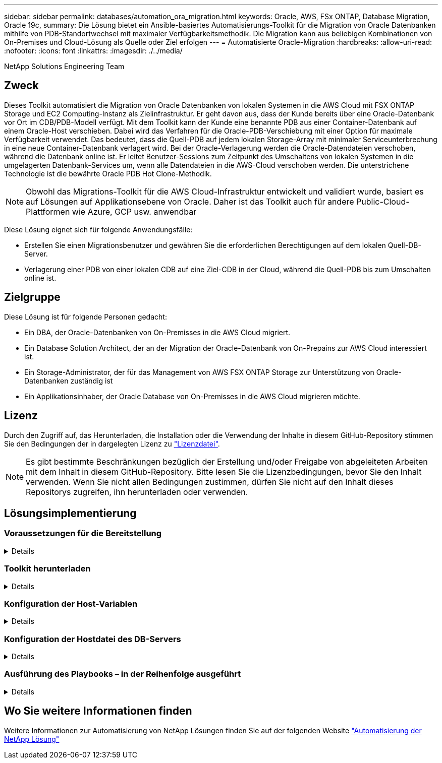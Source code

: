 ---
sidebar: sidebar 
permalink: databases/automation_ora_migration.html 
keywords: Oracle, AWS, FSx ONTAP, Database Migration, Oracle 19c, 
summary: Die Lösung bietet ein Ansible-basiertes Automatisierungs-Toolkit für die Migration von Oracle Datenbanken mithilfe von PDB-Standortwechsel mit maximaler Verfügbarkeitsmethodik. Die Migration kann aus beliebigen Kombinationen von On-Premises und Cloud-Lösung als Quelle oder Ziel erfolgen 
---
= Automatisierte Oracle-Migration
:hardbreaks:
:allow-uri-read: 
:nofooter: 
:icons: font
:linkattrs: 
:imagesdir: ./../media/


NetApp Solutions Engineering Team



== Zweck

Dieses Toolkit automatisiert die Migration von Oracle Datenbanken von lokalen Systemen in die AWS Cloud mit FSX ONTAP Storage und EC2 Computing-Instanz als Zielinfrastruktur. Er geht davon aus, dass der Kunde bereits über eine Oracle-Datenbank vor Ort im CDB/PDB-Modell verfügt. Mit dem Toolkit kann der Kunde eine benannte PDB aus einer Container-Datenbank auf einem Oracle-Host verschieben. Dabei wird das Verfahren für die Oracle-PDB-Verschiebung mit einer Option für maximale Verfügbarkeit verwendet. Das bedeutet, dass die Quell-PDB auf jedem lokalen Storage-Array mit minimaler Serviceunterbrechung in eine neue Container-Datenbank verlagert wird. Bei der Oracle-Verlagerung werden die Oracle-Datendateien verschoben, während die Datenbank online ist. Er leitet Benutzer-Sessions zum Zeitpunkt des Umschaltens von lokalen Systemen in die umgelagerten Datenbank-Services um, wenn alle Datendateien in die AWS-Cloud verschoben werden. Die unterstrichene Technologie ist die bewährte Oracle PDB Hot Clone-Methodik.


NOTE: Obwohl das Migrations-Toolkit für die AWS Cloud-Infrastruktur entwickelt und validiert wurde, basiert es auf Lösungen auf Applikationsebene von Oracle. Daher ist das Toolkit auch für andere Public-Cloud-Plattformen wie Azure, GCP usw. anwendbar

Diese Lösung eignet sich für folgende Anwendungsfälle:

* Erstellen Sie einen Migrationsbenutzer und gewähren Sie die erforderlichen Berechtigungen auf dem lokalen Quell-DB-Server.
* Verlagerung einer PDB von einer lokalen CDB auf eine Ziel-CDB in der Cloud, während die Quell-PDB bis zum Umschalten online ist.




== Zielgruppe

Diese Lösung ist für folgende Personen gedacht:

* Ein DBA, der Oracle-Datenbanken von On-Premisses in die AWS Cloud migriert.
* Ein Database Solution Architect, der an der Migration der Oracle-Datenbank von On-Prepains zur AWS Cloud interessiert ist.
* Ein Storage-Administrator, der für das Management von AWS FSX ONTAP Storage zur Unterstützung von Oracle-Datenbanken zuständig ist
* Ein Applikationsinhaber, der Oracle Database von On-Premisses in die AWS Cloud migrieren möchte.




== Lizenz

Durch den Zugriff auf, das Herunterladen, die Installation oder die Verwendung der Inhalte in diesem GitHub-Repository stimmen Sie den Bedingungen der in dargelegten Lizenz zu link:https://github.com/NetApp/na_ora_hadr_failover_resync/blob/master/LICENSE.TXT["Lizenzdatei"^].


NOTE: Es gibt bestimmte Beschränkungen bezüglich der Erstellung und/oder Freigabe von abgeleiteten Arbeiten mit dem Inhalt in diesem GitHub-Repository. Bitte lesen Sie die Lizenzbedingungen, bevor Sie den Inhalt verwenden. Wenn Sie nicht allen Bedingungen zustimmen, dürfen Sie nicht auf den Inhalt dieses Repositorys zugreifen, ihn herunterladen oder verwenden.



== Lösungsimplementierung



=== Voraussetzungen für die Bereitstellung

[%collapsible]
====
Die Bereitstellung erfordert die folgenden Voraussetzungen.

....
Ansible v.2.10 and higher
ONTAP collection 21.19.1
Python 3
Python libraries:
  netapp-lib
  xmltodict
  jmespath
....
....
Source Oracle CDB with PDBs on-premises
Target Oracle CDB in AWS hosted on FSx and EC2 instance
Source and target CDB on same version and with same options installed
....
....
Network connectivity
  Ansible controller to source CDB
  Ansible controller to target CDB
  Source CDB to target CDB on Oracle listener port (typical 1521)
....
====


=== Toolkit herunterladen

[%collapsible]
====
[source, cli]
----
git clone https://github.com/NetApp/na_ora_aws_migration.git
----
====


=== Konfiguration der Host-Variablen

[%collapsible]
====
Hostvariablen werden im Verzeichnis Host_VARs mit dem Namen {{ Host_Name }}.yml definiert. Eine Beispiel-Host-Variable Datei Host_Name.yml ist enthalten, um die typische Konfiguration zu demonstrieren. Wichtige Überlegungen:

....
Source Oracle CDB - define host specific variables for the on-prem CDB
  ansible_host: IP address of source database server host
  source_oracle_sid: source Oracle CDB instance ID
  source_pdb_name: source PDB name to migrate to cloud
  source_file_directory: file directory of source PDB data files
  target_file_directory: file directory of migrated PDB data files
....
....
Target Oracle CDB - define host specific variables for the target CDB including some variables for on-prem CDB
  ansible_host: IP address of target database server host
  target_oracle_sid: target Oracle CDB instance ID
  target_pdb_name: target PDB name to be migrated to cloud (for max availability option, the source and target PDB name must be the same)
  source_oracle_sid: source Oracle CDB instance ID
  source_pdb_name: source PDB name to be migrated to cloud
  source_port: source Oracle CDB listener port
  source_oracle_domain: source Oracle database domain name
  source_file_directory: file directory of source PDB data files
  target_file_directory: file directory of migrated PDB data files
....
====


=== Konfiguration der Hostdatei des DB-Servers

[%collapsible]
====
AWS EC2-Instanz verwenden standardmäßig die IP-Adresse für die Hostbenennung. Wenn Sie einen anderen Namen in der Hostdatei für Ansible verwenden, richten Sie die Auflösung der Hostbenennung in der Datei /etc/Hosts sowohl für den Quell- als auch für den Zielserver ein. Hier ein Beispiel.

....
127.0.0.1   localhost localhost.localdomain localhost4 localhost4.localdomain4
::1         localhost localhost.localdomain localhost6 localhost6.localdomain6
172.30.15.96 source_db_server
172.30.15.107 target_db_server
....
====


=== Ausführung des Playbooks – in der Reihenfolge ausgeführt

[%collapsible]
====
. Voraussetzungen für die Installation des Ansible-Controllers
+
[source, cli]
----
ansible-playbook -i hosts requirements.yml
----
+
[source, cli]
----
ansible-galaxy collection install -r collections/requirements.yml --force
----
. Führen Sie Aufgaben vor der Migration auf dem lokalen Server aus. Dabei wird davon ausgegangen, dass Admin ssh-Benutzer für die Verbindung zum lokalen Oracle-Host mit sudo-Berechtigung ist.
+
[source, cli]
----
ansible-playbook -i hosts ora_pdb_relocate.yml -u admin -k -K -t ora_pdb_relo_onprem
----
. Führen Sie die Oracle-PDB-Verlagerung von der lokalen CDB zur Ziel-CDB in der AWS ec2-Instanz aus, wobei ec2-User für die Verbindung mit der ec2-DB-Instanz und db1.pem mit SSH-Schlüsselpaaren für ec2-Benutzer vorausgesetzt werden.
+
[source, cli]
----
ansible-playbook -i hosts ora_pdb_relocate.yml -u ec2-user --private-key db1.pem -t ora_pdb_relo_primary
----


====


== Wo Sie weitere Informationen finden

Weitere Informationen zur Automatisierung von NetApp Lösungen finden Sie auf der folgenden Website link:../automation/automation_introduction.html["Automatisierung der NetApp Lösung"^]
